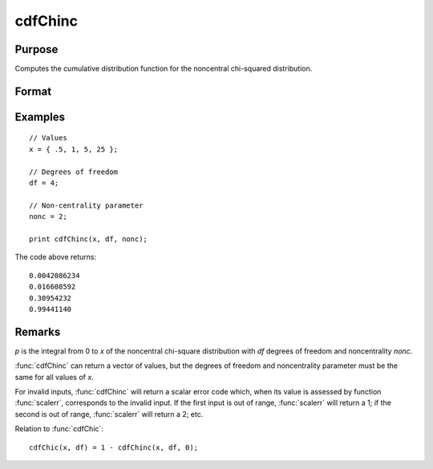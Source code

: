 
cdfChinc
==============================================

Purpose
----------------
Computes the cumulative distribution function for the noncentral chi-squared distribution.

Format
----------------
.. function:: p = cdfChinc(x, df, nonc)

    :param x: Values at which to evaluate the cdf of the noncentral chi-squared distribution. :math:`x > 0`.
    :type x: Nx1 vector

    :param df: degrees of freedom, :math:`df > 0`.
    :type df: scalar

    :param nonc: noncentrality parameter, :math:`nonc > 0`. Note: This is the square root of the noncentrality parameter that sometimes goes under the symbol :math:`\lambda`.  :math:`nonc > 0`.
    :type nonc: scalar

    :return p: Each element in *p* is the noncentral chi-squared cdf value evaluated at the corresponding element in *x*.

    :rtype p: Nx1 vector

Examples
----------------

::

    // Values
    x = { .5, 1, 5, 25 };

    // Degrees of freedom
    df = 4;

    // Non-centrality parameter
    nonc = 2;

    print cdfChinc(x, df, nonc);

The code above returns:

::

     0.0042086234
     0.016608592
     0.30954232
     0.99441140

Remarks
-------

*p* is the integral from 0 to *x* of the noncentral chi-square distribution
with *df* degrees of freedom and noncentrality *nonc*.

:func:`cdfChinc` can return a vector of values, but the degrees of freedom and
noncentrality parameter must be the same for all values of *x*.

For invalid inputs, :func:`cdfChinc` will return a scalar error code which, when
its value is assessed by function :func:`scalerr`, corresponds to the invalid
input. If the first input is out of range, :func:`scalerr` will return a 1; if
the second is out of range, :func:`scalerr` will return a 2; etc.

Relation to :func:`cdfChic`:

::

   cdfChic(x, df) = 1 - cdfChinc(x, df, 0);

.. seealso:: Functions :func:`cdfFnc`, :func:`cdfTnc`
